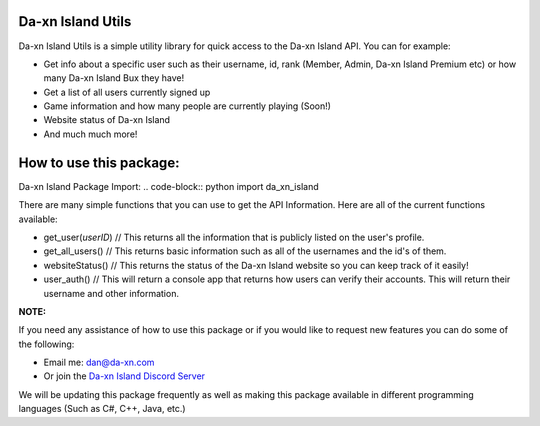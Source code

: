 Da-xn Island Utils
##################

Da-xn Island Utils is a simple utility library for quick access to the Da-xn Island API.
You can for example:

- Get info about a specific user such as their username, id, rank (Member, Admin, Da-xn Island Premium etc) or how many Da-xn Island Bux they have!
- Get a list of all users currently signed up
- Game information and how many people are currently playing (Soon!)
- Website status of Da-xn Island
- And much much more!

How to use this package:
########################

Da-xn Island Package Import: .. code-block:: python import da_xn_island

There are many simple functions that you can use to get the API Information.
Here are all of the current functions available:

- get_user(*userID*)  // This returns all the information that is publicly listed on the user's profile.
- get_all_users()     // This returns basic information such as all of the usernames and the id's of them.
- websiteStatus()     // This returns the status of the Da-xn Island website so you can keep track of it easily!
- user_auth()         // This will return a console app that returns how users can verify their accounts. This will return their username and other information.

**NOTE:**

If you need any assistance of how to use this package or if you would like to request new features you can do some of the following:

- Email me: dan@da-xn.com
- Or join the `Da-xn Island Discord Server <https://discord.gg/C9yQrDJQAj/>`_

We will be updating this package frequently as well as making this package available in different programming languages (Such as C#, C++, Java, etc.)